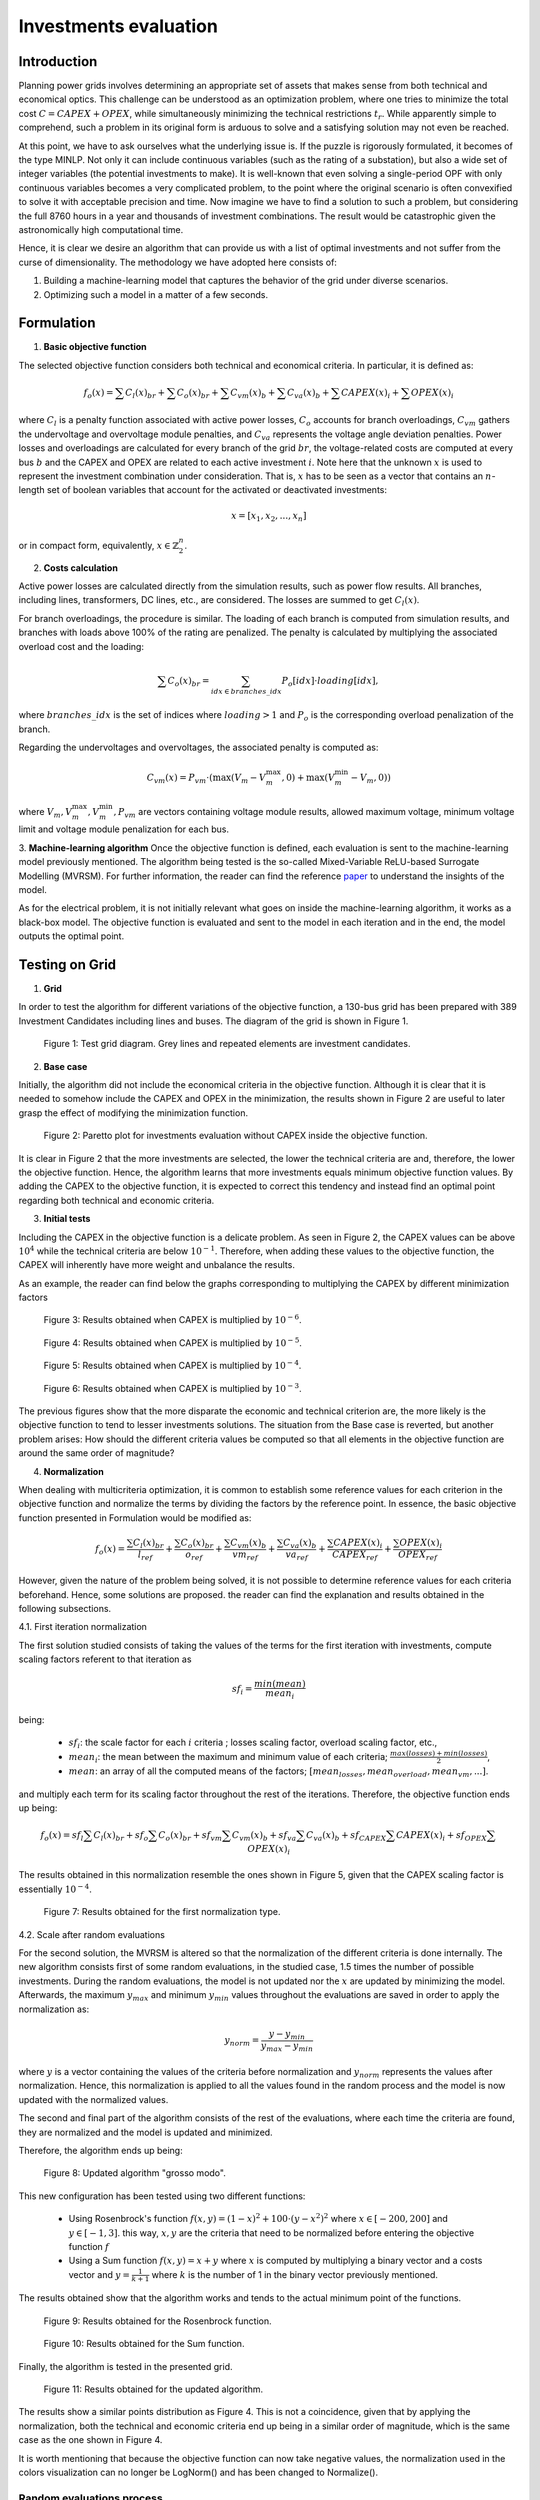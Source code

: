 ======================
Investments evaluation
======================

Introduction
_____________________

Planning power grids involves determining an appropriate set of assets that makes sense from both
technical and economical optics. This challenge can be understood as an optimization problem, where one tries to
minimize the total cost :math:`C = CAPEX+OPEX`, while simultaneously minimizing the technical restrictions
:math:`t_r`. While apparently simple to comprehend, such a problem in its original form is arduous to solve and a
satisfying solution may not even be reached.

At this point, we have to ask ourselves what the underlying issue is. If the puzzle is rigorously formulated, it
becomes of the type MINLP. Not only it can include continuous variables (such as the rating of a substation), but
also a wide set of integer variables (the potential investments to make). It is well-known that even solving a
single-period OPF with only continuous variables becomes a very complicated problem, to the point where the
original scenario is often convexified to solve it with acceptable precision and time. Now imagine we have to find a
solution to such a problem, but considering the full 8760 hours in a year and thousands of investment combinations.
The result would be catastrophic given the astronomically high computational time.

Hence, it is clear we desire an algorithm that can provide us with a list of optimal investments and not suffer from
the curse of dimensionality. The methodology we have adopted here consists of:

#. Building a machine-learning model that captures the behavior of the grid under diverse scenarios.
#. Optimizing such a model in a matter of a few seconds.

Formulation
_____________________

1. **Basic objective function**

The selected objective function considers both technical and economical criteria. In particular, it is defined as:

.. math::
    f_o(x) = \sum{C_l(x)_{br}} + \sum C_o(x)_{br} + \sum C_{vm}(x)_b + \sum C_{va}(x)_b + \sum CAPEX(x)_i + \sum OPEX(x)_i

where :math:`C_l` is a penalty function associated with active power losses, :math:`C_o` accounts for branch
overloadings, :math:`C_{vm}` gathers the undervoltage and overvoltage module penalties, and :math:`C_{va}` represents the
voltage angle deviation penalties. Power losses and overloadings are calculated for every branch
of the grid :math:`br`, the voltage-related costs are computed at every bus :math:`b` and the CAPEX and OPEX are related
to each active investment :math:`i`. Note here that the unknown :math:`x` is used to represent the investment
combination under consideration. That is, :math:`x` has to be seen as a vector that contains an :math:`n`-length
set of boolean variables that account for the activated or deactivated investments:

.. math::
    x = [x_1, x_2, ..., x_n]

or in compact form, equivalently, :math:`x \in \mathbb{Z}^n_2`.


2. **Costs calculation**

Active power losses are calculated directly from the simulation results, such as power flow results.
All branches, including lines, transformers, DC lines, etc., are considered. The losses are summed to get :math:`C_l(x)`.

For branch overloadings, the procedure is similar. The loading of each branch is computed from simulation results, and
branches with loads above 100% of the rating are penalized. The penalty is calculated by multiplying the associated
overload cost and the loading:

.. math::

    \sum{C_o(x)_{br}} = \sum_{idx \in {branches\_idx}} P_o[idx] \cdot loading[idx] ,

where :math:`branches\_idx` is the set of indices where :math:`loading > 1` and :math:`P_o` is the
corresponding overload penalization of the branch.

Regarding the undervoltages and overvoltages, the associated penalty is computed as:

.. math::
    C_{vm}(x) =  P_{vm} \cdot ( \max(V_m - V^{\text{max}}_m, 0) +  \max(V^{\text{min}}_m - V_m, 0) )

where :math:`V_m , V^{\text{max}}_m, V^{\text{min}}_m, P_{vm}` are vectors containing voltage module results, allowed
maximum voltage, minimum voltage limit and voltage module penalization for each bus.

3. **Machine-learning algorithm**
Once the objective function is defined, each evaluation is sent to the machine-learning model previously mentioned.
The algorithm being tested is the so-called Mixed-Variable ReLU-based Surrogate Modelling (MVRSM). For further
information, the reader can find the reference paper_ to understand the insights of the model.

.. _paper: https://dl.acm.org/doi/pdf/10.1145/3449726.3463136

As for the electrical problem, it is not initially relevant what goes on inside the machine-learning algorithm, it
works as a black-box model. The objective function is evaluated and sent to the model in each iteration and in the end,
the model outputs the optimal point.


Testing on Grid
_____________________
1. **Grid**

In order to test the algorithm for different variations of the objective function, a 130-bus grid has been prepared with
389 Investment Candidates including lines and buses. The diagram of the grid is shown in Figure 1.

.. figure:: ../figures/investments/130bus_grid_diagram.png
    :alt: 130bus-grid diagram
    :scale: 50 %

    Figure 1: Test grid diagram. Grey lines and repeated elements are investment candidates.

2. **Base case**

Initially, the algorithm did not include the economical criteria in the objective function. Although it is clear that it
is needed to somehow include the CAPEX and OPEX in the minimization, the results shown in Figure 2 are useful to later
grasp the effect of modifying the minimization function.

.. figure:: ../figures/investments/Figure_1_wo_capex.png
    :alt: Results wo CAPEX
    :scale: 50 %

    Figure 2: Paretto plot for investments evaluation without CAPEX inside the objective function.

It is clear in Figure 2 that the more investments are selected, the lower the technical criteria are and, therefore, the
lower the objective function. Hence, the algorithm learns that more investments equals minimum objective function values.
By adding the CAPEX to the objective function, it is expected to correct this tendency and instead find an optimal point
regarding both technical and economic criteria.

3. **Initial tests**

Including the CAPEX in the objective function is a delicate problem. As seen in Figure 2, the CAPEX values can be above
:math:`10^4` while the technical criteria are below :math:`10^{-1}`. Therefore, when adding these values to the objective
function, the CAPEX will inherently have more weight and unbalance the results.

As an example, the reader can find below the graphs corresponding to multiplying the CAPEX by different minimization
factors

.. figure:: ../figures/investments/Figure_1_w_capex_e-6_v2.png
    :alt: Results CAPEX 1e-6
    :scale: 50 %

    Figure 3: Results obtained when CAPEX is multiplied by :math:`10^{-6}`.

.. figure:: ../figures/investments/Figure_1_w_capex_e-5_v2.png
    :alt: Results CAPEX 1e-5
    :scale: 50 %

    Figure 4: Results obtained when CAPEX is multiplied by :math:`10^{-5}`.

.. figure:: ../figures/investments/Figure_1_w_capex_e-4_v2.png
    :alt: Results CAPEX 1e-4
    :scale: 50 %

    Figure 5: Results obtained when CAPEX is multiplied by :math:`10^{-4}`.

.. figure:: ../figures/investments/Figure_1_w_capex_e-3_v2.png
    :alt: Results CAPEX 1e-3
    :scale: 50 %

    Figure 6: Results obtained when CAPEX is multiplied by :math:`10^{-3}`.

The previous figures show that the more disparate the economic and technical criterion are, the more likely is the
objective function to tend to lesser investments solutions. The situation from the Base case is reverted,
but another problem arises: How should the different criteria values be computed so that all elements in the objective
function are around the same order of magnitude?

4. **Normalization**

When dealing with multicriteria optimization, it is common to establish some reference values for each criterion in
the objective function and normalize the terms by dividing the factors by the reference point. In essence, the basic
objective function presented in Formulation would be modified as:

.. math::
    f_o(x) = \frac{\sum{C_l(x)_{br}}}{l_{ref}} + \frac{\sum C_o(x)_{br}}{o_{ref}} + \frac{\sum C_{vm}(x)_b}{vm_{ref}} +
    \frac{\sum C_{va}(x)_b}{va_{ref}} + \frac{\sum CAPEX(x)_i}{CAPEX_{ref}} + \frac{\sum OPEX(x)_i}{OPEX_{ref}}

However, given the nature of the problem being solved, it is not possible to determine reference values for each
criteria beforehand. Hence, some solutions are proposed. the reader can find the explanation and results obtained in the
following subsections.

4.1. First iteration normalization

The first solution studied consists of taking the values of the terms for the first iteration with investments,
compute scaling factors referent to that iteration as

.. math::
    sf_{i} = \frac{min(mean)}{mean_i}

being:

    - :math:`sf_{i}`: the scale factor for each :math:`i` criteria ; losses scaling factor, overload scaling factor, etc.,
    - :math:`mean_i`: the mean between the maximum and minimum value of each criteria; :math:`\frac{max(losses) + min(losses)}{2}`,
    - :math:`mean`: an array of all the computed means of the factors; :math:`[mean_{losses}, mean_{overload}, mean_{vm}, ... ]`.

and multiply each term for its scaling factor throughout the rest of the iterations. Therefore,
the objective function ends up being:

.. math::
    f_o(x) = sf_l \sum{C_l(x)_{br}} + sf_o \sum C_o(x)_{br} + sf_{vm} \sum C_{vm}(x)_b +
    sf_{va} \sum C_{va}(x)_b + sf_{CAPEX} \sum CAPEX(x)_i + sf_{OPEX} \sum OPEX(x)_i


The results obtained in this normalization resemble the ones shown in Figure 5, given that the CAPEX scaling factor is
essentially :math:`10^{-4}`.

.. figure:: ../figures/investments/Figure_2_normalization.png
    :alt: First normalization results
    :scale: 50 %

    Figure 7: Results obtained for the first normalization type.

4.2. Scale after random evaluations

For the second solution, the MVRSM is altered so that the normalization of the different criteria is done internally.
The new algorithm consists first of some random evaluations, in the studied case, 1.5 times the number of possible investments.
During the random evaluations, the model is not updated nor the :math:`x` are updated by minimizing the model.
Afterwards, the maximum :math:`y_{max}` and minimum :math:`y_{min}` values throughout the evaluations are saved in
order to apply the normalization as:

.. math::
    y_{norm} = \frac{y - y_{min}}{y_{max} - y_{min}}

where :math:`y` is a vector containing the values of the criteria before normalization and :math:`y_{norm}` represents
the values after normalization. Hence, this normalization is applied to all the values found in the random process and
the model is now updated with the normalized values.

The second and final part of the algorithm consists of the rest of the evaluations, where each time the criteria are
found, they are normalized and the model is updated and minimized.

Therefore, the algorithm ends up being:

.. figure:: ../figures/investments/simple_algo.png
    :alt: Updated algorithm
    :scale: 50 %

    Figure 8: Updated algorithm "grosso modo".

This new configuration has been tested using two different functions:

    - Using Rosenbrock's function :math:`f(x, y) = (1 - x)^2 + 100 \cdot (y - x^2)^2` where :math:`x \in [-200, 200]` and :math:`y \in [-1,3]`. this way, :math:`x,y` are the criteria that need to be normalized before entering the objective function :math:`f`
    - Using a Sum function :math:`f(x, y) = x +y` where :math:`x` is computed by multiplying a binary vector and a costs vector and :math:`y = \frac{1}{k+1}` where :math:`k` is the number of 1 in the binary vector previously mentioned.

The results obtained show that the algorithm works and tends to the actual minimum point of the functions.

.. figure:: ../figures/investments/3d_rosenbrock.png
    :alt: Results Rosenbrock
    :scale: 50 %

    Figure 9: Results obtained for the Rosenbrock function.

.. figure:: ../figures/investments/3d_sumfunction.png
    :alt: Results Sum
    :scale: 50 %

    Figure 10: Results obtained for the Sum function.

Finally, the algorithm is tested in the presented grid.

.. figure:: ../figures/investments/Figure_3_normalization.png
    :alt: Second normalization results
    :scale: 50 %

    Figure 11: Results obtained for the updated algorithm.

The results show a similar points distribution as Figure 4. This is not a coincidence, given that by applying the
normalization, both the technical and economic criteria end up being in a similar order of magnitude, which is the same
case as the one shown in Figure 4.

It is worth mentioning that because the objective function can now take negative values, the normalization
used in the colors visualization can no longer be LogNorm() and has been changed to Normalize().

Random evaluations process
--------------------------------------
Given that all previous figures share a similar shape in terms of point distribution, with two separated regions,
it is questioned that the algorithm is exploring all the possible solutions, especially during the random evaluation iterations.
One would expect a continuous Pareto front, whereas the obtained results show no solutions at the intermediate points.

Therefore, it is determined that when creating random :math:`x` vectors the probability of getting a 0 or a 1 must
change for each random iteration. Then, the random vectors obtained represent combinations of varying number
of investments. For the previous testing, the probability was fixed to 0.5 which meant that the vectors had more or
less the same number of investments each random iteration.

The results obtained with the scaled algorithm show a clear Pareto front as seen in Figure 12.

.. figure:: ../figures/investments/single_pareto_iterations.png
    :alt: Pareto front
    :scale: 50 %

    Figure 12: Results obtained for the updated random evaluation iterations.

However, the results show that the obtained Pareto front is only due to the random iterations. The points that represent the minimization process, 
which begins after roughly 600 iterations are clearly centered around two areas which are not that far from the areas obtained in previous figures. 
Therefore, given that the algorithm is not actively exploring the Pareto front, it is thought that there may be a whole set of points more optimal than the ones 
obtained during the random iterations, as shown in red in Figure 13.

.. figure:: ../figures/investments/single_pareto_iterations_2.png
    :alt: Pareto front
    :scale: 50 %

    Figure 13: Hypothetical unexplored Pareto front.

Multi-objective optimization
--------------------------------------
Another line of research includes modifying the MVRSM model to support multi-objective minimization. This way, the
scaling process after the random evaluations is not necessary, instead, the model works directly with the values obtained
for each cost computation (losses cost, overload cost, CAPEX,...). Hence, the problem becomes a 6-objective minimization problem.

On the one hand, the MVRSM is adapted so that the surrogate model can predict an outcome for every objective.
What was previously done for one objective has to be repeated now six times, hence, the computation time is significantly higher
than for the previous case.

On the other hand, to minimize the model, random weights are chosen for each objective ( the sum of the weights must be 1),
then a single value is computed as the sum of each objective multiplied by its weight. In every iteration, these random
weights must change. This way, it is still possible to use Scipy's tool "minimize", since the model still returns one
single value. The reader can find a more in-depth explanation of the reasoning behind this process in
this `reference paper <https://arxiv.org/abs/2006.04655>`_.

The results obtained show a similar distribution as in Figure 14, however, the algorithm does not find the points outside
the curve and closer to the optimal point (0,0).

.. figure:: ../figures/investments/Pareto_multi.png
    :alt: Multi-objective optimization results
    :scale: 50 %

    Figure 14: Results obtained for the multi objective optimization.

Testing on ZDT3
____________________________

This section covers the testing of both the multi-objective and single-objective with normalization algorithms on a
typical test function for multi-objective optimization.

**Test function for optimization**

The function to be tested is the Zitzler–Deb–Thiele's function N3 (ZDT3): 

.. math::
    \text{Minimize:} \, f_1(x) = x_1 \, ,\; \; f_2(x) = g(x) \cdot h(f_1(x),g(x)) ,

    \text{where:} \, g(x) = 1 + \frac{9}{29} \sum_{i=2}^{30} x_i  \, ,\; \;
                         h(f_1(x),g(x))= 1 - \frac{\sqrt{f_1(x)}}{\sqrt{g(x)}} - \frac{f_1(x)}{g(x)} sin(10\pi f_1(x)) ,

    \text{with:} \, 1 \leq i \leq 30  \, ,\; \; 0 \leq x_i \leq 1 .

This test function shares one particularity with the grid problem at hand: the objective :math:`f_2(x)` is highly dependent
on the number of variables that take non-zero values, given the presence of a summation :math:`\sum_{i=2}^{30} x_i`. In
the electrical case, this relates to the CAPEX objective, which also depends on the number of investments evaluated,
the more investments are active, the higher the total investment will tend to be. The Pareto front expected can be seen in Figure 15.

.. figure:: ../figures/investments/ZDT3_pareto.jpg
    :alt: Pareto front for zdt3.
    :scale: 50 %

    Figure 15: Expected Pareto front for ZDT3.

On the one hand, the multi-objective algorithm is tested. The results for different simulations are shown in Figures 16-18.

.. figure:: ../figures/investments/zdt3_multi_1.png
    :alt: Results multi-objective 1.
    :scale: 50 %

    Figure 16: Results obtained for ZDT3 with multi-objective adapted algorithm, simulation 1.


.. figure:: ../figures/investments/zdt3_multi_1.png
    :alt: Results multi-objective 2.
    :scale: 50 %

    Figure 17: Results obtained for ZDT3 with multi-objective adapted algorithm, simulation 2.


.. figure:: ../figures/investments/zdt3_multi_1.png
    :alt: Results multi-objective 3.
    :scale: 50 %

    Figure 18: Results obtained for ZDT3 with multi-objective adapted algorithm, simulation 3.


As demonstrated in the previous figures, the multi-objective algorithm fails to approximate the Pareto front of ZDT3. 
Instead, its exploration during the minimization process shows an unwanted concentration around the best point identified in the random iteration phase. 
This not only results in a deviation from the desired functionality but also underscores a lack of robustness, as the final outcome is excessively 
influenced by the random iterations process. The algorithm, therefore, not only falls short of meeting the desired objectives but also reveals susceptibility in its performance.

On the other hand, the following figures show the results for the single-objective algorithm with normalization, Figures 19-21.

.. figure:: ../figures/investments/zdt3_single_1.png
    :alt: Results single-objective 1.
    :scale: 50 %

    Figure 19: Results obtained for ZDT3 with single-objective adapted algorithm, simulation 1.


.. figure:: ../figures/investments/zdt3_single_2.png
    :alt: Results single-objective 2.
    :scale: 50 %

    Figure 20: Results obtained for ZDT3 with single-objective adapted algorithm, simulation 2.


.. figure:: ../figures/investments/zdt3_single_3.png
    :alt: Results single-objective 3.
    :scale: 50 %

    Figure 21: Results obtained for ZDT3 with single-objective adapted algorithm, simulation 3.

As shown in the preceding figures, the single-objective algorithm approaches the Pareto front during the minimization process, albeit requires a substantial number of iterations to get sufficiently close. 
Moreover, similar to the multi-objective algorithm, its performance is extremely linked to the best point found during the random iterations process, 
then, the final result is different depending on the simulation. 

Furthermore, the observed behavior in the case of ZDT3 draws parallels to the earlier tests performed on the grid. The algorithm does
 get close to the Pareto front but does not extensively explore it during the minimization process, which would be the desired situation. 

Conclusions
_____________________

Based on the results obtained throughout the different tests, some conclusions can be drawn.
    - The single-objective algorithm's performance is significantly influenced by the order of magnitude of the criteria.
    - While the single-objective algorithm successfully minimizes the function, it falls short of exploring the entire Pareto front, which would be the desired outcome.
    - The current adaptation of the surrogate model to support multi-objective minimization does not minimize the function correctly, at the moment. 
    - Neither algorithm performs the desired minimization. 

In light of these observations, future work should include the exploration of established multi-objective black-box optimization methods and alternative algorithms 
for multi-objective minimization, such as the application of NSGA-III.
